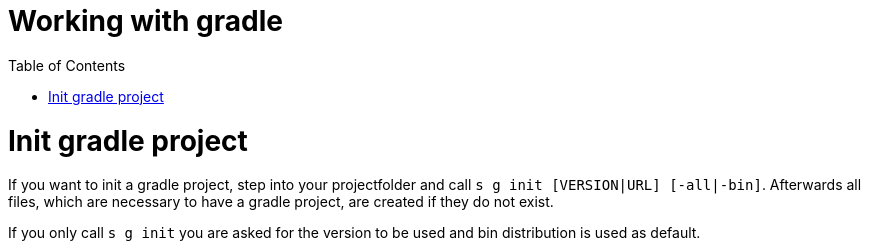 = Working with gradle
:nofooter:
:toc:

= Init gradle project

If you want to init a gradle project, step into your projectfolder and call ``s g init [VERSION|URL] [-all|-bin]``.
Afterwards all files, which are necessary to have a gradle project, are created if they do not exist.

If you only call ``s g init`` you are asked for the version to be used and bin distribution is used as default.

